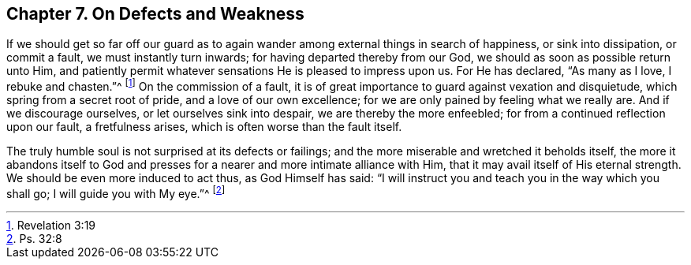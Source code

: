 == Chapter 7. On Defects and Weakness

If we should get so far off our guard as to again
wander among external things in search of happiness,
or sink into dissipation, or commit a fault, we must instantly turn inwards;
for having departed thereby from our God, we should as soon as possible return unto Him,
and patiently permit whatever sensations He is pleased to impress upon us.
For He has declared, "`As many as I love, I rebuke and chasten.`"^
footnote:[Revelation 3:19]
On the commission of a fault,
it is of great importance to guard against vexation and disquietude,
which spring from a secret root of pride, and a love of our own excellence;
for we are only pained by feeling what we really are.
And if we discourage ourselves, or let ourselves sink into despair,
we are thereby the more enfeebled; for from a continued reflection upon our fault,
a fretfulness arises, which is often worse than the fault itself.

The truly humble soul is not surprised at its defects or failings;
and the more miserable and wretched it beholds itself,
the more it abandons itself to God and presses for
a nearer and more intimate alliance with Him,
that it may avail itself of His eternal strength.
We should be even more induced to act thus, as God Himself has said:
"`I will instruct you and teach you in the way which you shall go;
I will guide you with My eye.`"^
footnote:[Ps. 32:8]
